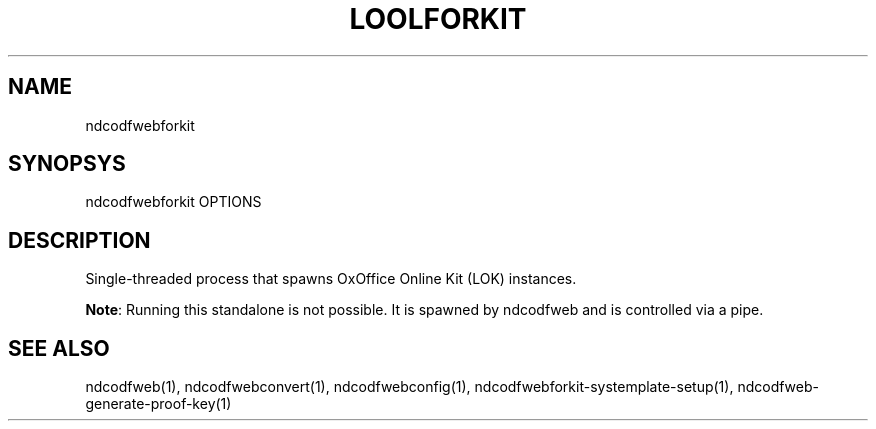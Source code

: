 .TH LOOLFORKIT "1" "May 2018" "ndcodfwebforkit " "User Commands"
.SH NAME
ndcodfwebforkit
.SH SYNOPSYS
ndcodfwebforkit OPTIONS
.SH DESCRIPTION
Single-threaded process that spawns OxOffice Online Kit (LOK) instances.
.PP
\fBNote\fR: Running this standalone is not possible. It is spawned by ndcodfweb and is controlled via a pipe.
.SH "SEE ALSO"
ndcodfweb(1), ndcodfwebconvert(1), ndcodfwebconfig(1), ndcodfwebforkit-systemplate-setup(1), ndcodfweb-generate-proof-key(1)
